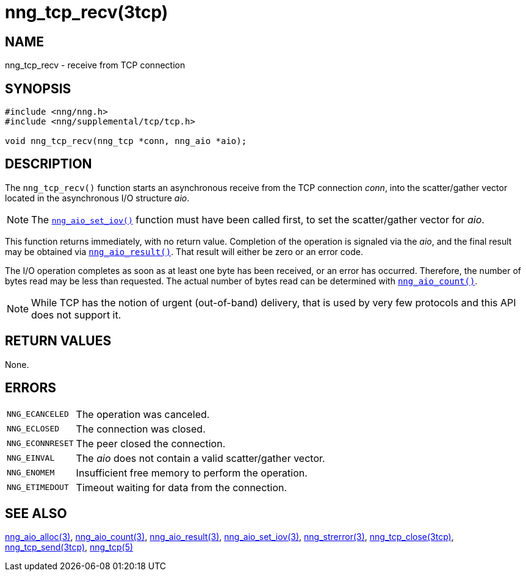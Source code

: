 = nng_tcp_recv(3tcp)
//
// Copyright 2019 Staysail Systems, Inc. <info@staysail.tech>
// Copyright 2018 Capitar IT Group BV <info@capitar.com>
//
// This document is supplied under the terms of the MIT License, a
// copy of which should be located in the distribution where this
// file was obtained (LICENSE.txt).  A copy of the license may also be
// found online at https://opensource.org/licenses/MIT.
//

== NAME

nng_tcp_recv - receive from TCP connection

== SYNOPSIS

[source, c]
----
#include <nng/nng.h>
#include <nng/supplemental/tcp/tcp.h>

void nng_tcp_recv(nng_tcp *conn, nng_aio *aio);
----

== DESCRIPTION

The `nng_tcp_recv()` function starts an asynchronous receive from the
TCP connection _conn_, into the scatter/gather vector located in the
asynchronous I/O structure _aio_.

NOTE: The <<nng_aio_set_iov.3#,`nng_aio_set_iov()`>> function must have been
called first, to set the scatter/gather vector for _aio_.

This function returns immediately, with no return value.
Completion of the operation is signaled via the _aio_,
and the final result may be obtained via
<<nng_aio_result.3#,`nng_aio_result()`>>.
That result will either be zero or an error code.

The I/O operation completes as soon as at least one byte has been
received, or an error has occurred.
Therefore, the number of bytes read may be less than requested.
The actual number of bytes read can be determined with
<<nng_aio_count.3#,`nng_aio_count()`>>.

NOTE: While TCP has the notion of urgent (out-of-band) delivery, that is
used by very few protocols and this API does not support it.

== RETURN VALUES

None.

== ERRORS

[horizontal]
`NNG_ECANCELED`:: The operation was canceled.
`NNG_ECLOSED`:: The connection was closed.
`NNG_ECONNRESET`:: The peer closed the connection.
`NNG_EINVAL`:: The _aio_ does not contain a valid scatter/gather vector.
`NNG_ENOMEM`:: Insufficient free memory to perform the operation.
`NNG_ETIMEDOUT`:: Timeout waiting for data from the connection.

== SEE ALSO

[.text-left]
<<nng_aio_alloc.3#,nng_aio_alloc(3)>>,
<<nng_aio_count.3#,nng_aio_count(3)>>,
<<nng_aio_result.3#,nng_aio_result(3)>>,
<<nng_aio_set_iov.3#,nng_aio_set_iov(3)>>,
<<nng_strerror.3#,nng_strerror(3)>>,
<<nng_tcp_close.3tcp#,nng_tcp_close(3tcp)>>,
<<nng_tcp_send.3tcp#,nng_tcp_send(3tcp)>>,
<<nng_tcp.5#,nng_tcp(5)>>
